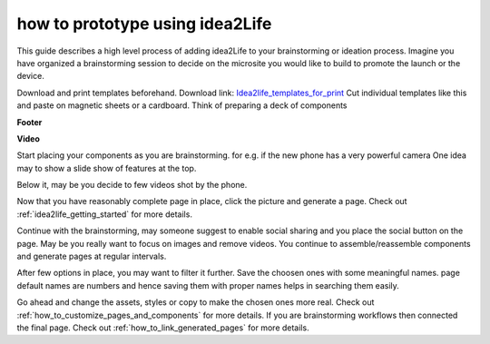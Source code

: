 ###################################
how to prototype using idea2Life
###################################


This guide describes a high level process of adding idea2Life to your
brainstorming or ideation process.
Imagine you have organized a brainstorming session to decide on the microsite
you would like to build to promote the launch or the device.

Download  and print templates beforehand. Download link:
`Idea2life_templates_for_print <https://drive.google.com/file/d/1MIeZj1EItCZbk7e1qTOrv3GTdOBdYXXB/view?usp=sharing>`_
Cut individual templates like this and paste on magnetic sheets or a cardboard.
Think of preparing a deck of components

**Footer**

.. image:: ../images/footer_template.jpeg
        :width: 500px
        :alt: Image of Footer template idea2Life

**Video**

.. image:: ../images/video_template.jpeg
        :width: 200px
        :alt: Image of Video template idea2Life

Start placing your components as you are brainstorming.
for e.g. if the new phone has a very powerful camera
One idea may to show a slide show of features at the top.

Below it, may be you decide to few videos shot by the phone.

Now that you have reasonably complete page in place,
click the picture and generate a page.
Check out :ref:`idea2life_getting_started` for more details.

Continue with the brainstorming, may someone suggest to enable social sharing
and you place the social button on the page.
May be you really want to focus on images and remove  videos.
You continue to assemble/reassemble components
and generate pages at regular intervals.

After few options in place, you may want to filter it further.
Save the choosen ones with some meaningful names.
page default names are numbers and hence saving
them with proper names helps in searching them easily.

Go ahead and change the assets, styles or copy to make the chosen ones more
real. Check out :ref:`how_to_customize_pages_and_components` for more details.
If you are brainstorming workflows then connected the final page.
Check out :ref:`how_to_link_generated_pages` for more details.


 